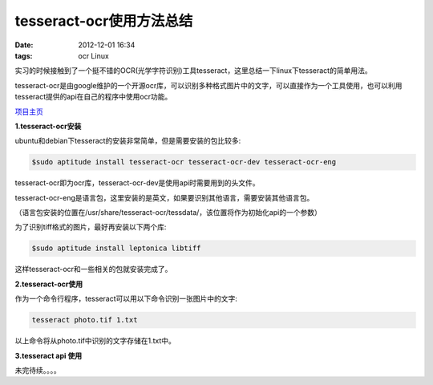 tesseract-ocr使用方法总结
==========================

:date: 2012-12-01 16:34
:tags: ocr Linux

实习的时候接触到了一个挺不错的OCR(光学字符识别)工具tesseract，这里总结一下linux下tesseract的简单用法。

tesseract-ocr是由google维护的一个开源ocr库，可以识别多种格式图片中的文字，可以直接作为一个工具使用，也可以利用tesseract提供的api在自己的程序中使用ocr功能。

`项目主页 <http://code.google.com/p/tesseract-ocr/>`_

**1.tesseract-ocr安装**

ubuntu和debian下tesseract的安装非常简单，但是需要安装的包比较多:

.. code-block:: console

	$sudo aptitude install tesseract-ocr tesseract-ocr-dev tesseract-ocr-eng

tesseract-ocr即为ocr库，tesseract-ocr-dev是使用api时需要用到的头文件。

tesseract-ocr-eng是语言包，这里安装的是英文，如果要识别其他语言，需要安装其他语言包。

（语言包安装的位置在/usr/share/tesseract-ocr/tessdata/，该位置将作为初始化api的一个参数）

为了识别tiff格式的图片，最好再安装以下两个库:

.. code-block:: console

	$sudo aptitude install leptonica libtiff

这样tesseract-ocr和一些相关的包就安装完成了。

**2.tesseract-ocr使用**

作为一个命令行程序，tesseract可以用以下命令识别一张图片中的文字:

.. code-block:: console

	tesseract photo.tif 1.txt

以上命令将从photo.tif中识别的文字存储在1.txt中。

**3.tesseract api 使用**

未完待续。。。。
